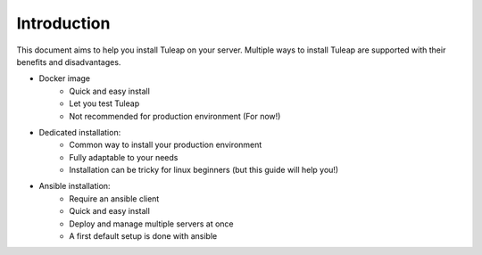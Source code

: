 Introduction
============

This document aims to help you install Tuleap on your server. Multiple ways to install Tuleap are supported
with their benefits and disadvantages.

-  Docker image
    -  Quick and easy install
    -  Let you test Tuleap 
    -  Not recommended for production environment (For now!)

-  Dedicated installation:
    -  Common way to install your production environment
    -  Fully adaptable to your needs
    -  Installation can be tricky for linux beginners (but this guide will help you!)

-  Ansible installation:
    -  Require an ansible client
    -  Quick and easy install
    -  Deploy and manage multiple servers at once
    -  A first default setup is done with ansible
